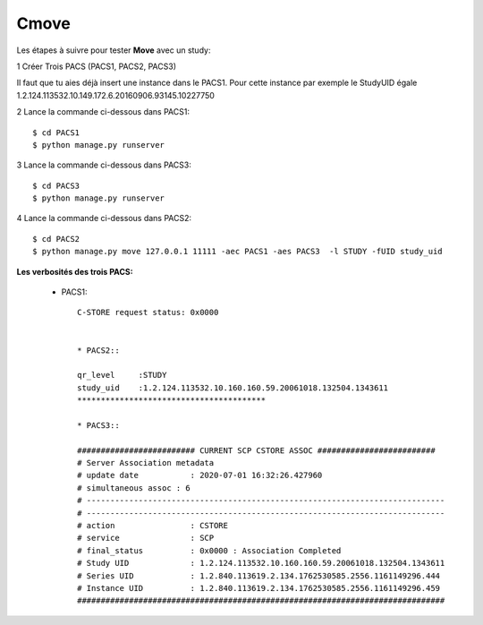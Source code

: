 Cmove
=====

Les étapes à suivre pour tester **Move** avec un study:

1 Créer Trois PACS (PACS1, PACS2, PACS3)

Il faut que tu aies déjà insert une instance dans le PACS1.
Pour cette instance par exemple le StudyUID égale 1.2.124.113532.10.149.172.6.20160906.93145.10227750

2 Lance la commande ci-dessous dans PACS1::

    $ cd PACS1
    $ python manage.py runserver

3 Lance la commande ci-dessous dans PACS3::

    $ cd PACS3
    $ python manage.py runserver

4 Lance la commande ci-dessous dans PACS2::

    $ cd PACS2
    $ python manage.py move 127.0.0.1 11111 -aec PACS1 -aes PACS3  -l STUDY -fUID study_uid


**Les verbosités des trois PACS:**

    * PACS1::

        C-STORE request status: 0x0000


        * PACS2::

        qr_level     :STUDY
        study_uid    :1.2.124.113532.10.160.160.59.20061018.132504.1343611
        ****************************************

        * PACS3::

        ######################### CURRENT SCP CSTORE ASSOC #########################
        # Server Association metadata
        # update date           : 2020-07-01 16:32:26.427960
        # simultaneous assoc : 6
        # ----------------------------------------------------------------------------
        # ----------------------------------------------------------------------------
        # action                : CSTORE
        # service               : SCP
        # final_status          : 0x0000 : Association Completed
        # Study UID             : 1.2.124.113532.10.160.160.59.20061018.132504.1343611
        # Series UID            : 1.2.840.113619.2.134.1762530585.2556.1161149296.444
        # Instance UID          : 1.2.840.113619.2.134.1762530585.2556.1161149296.459
        ##############################################################################

